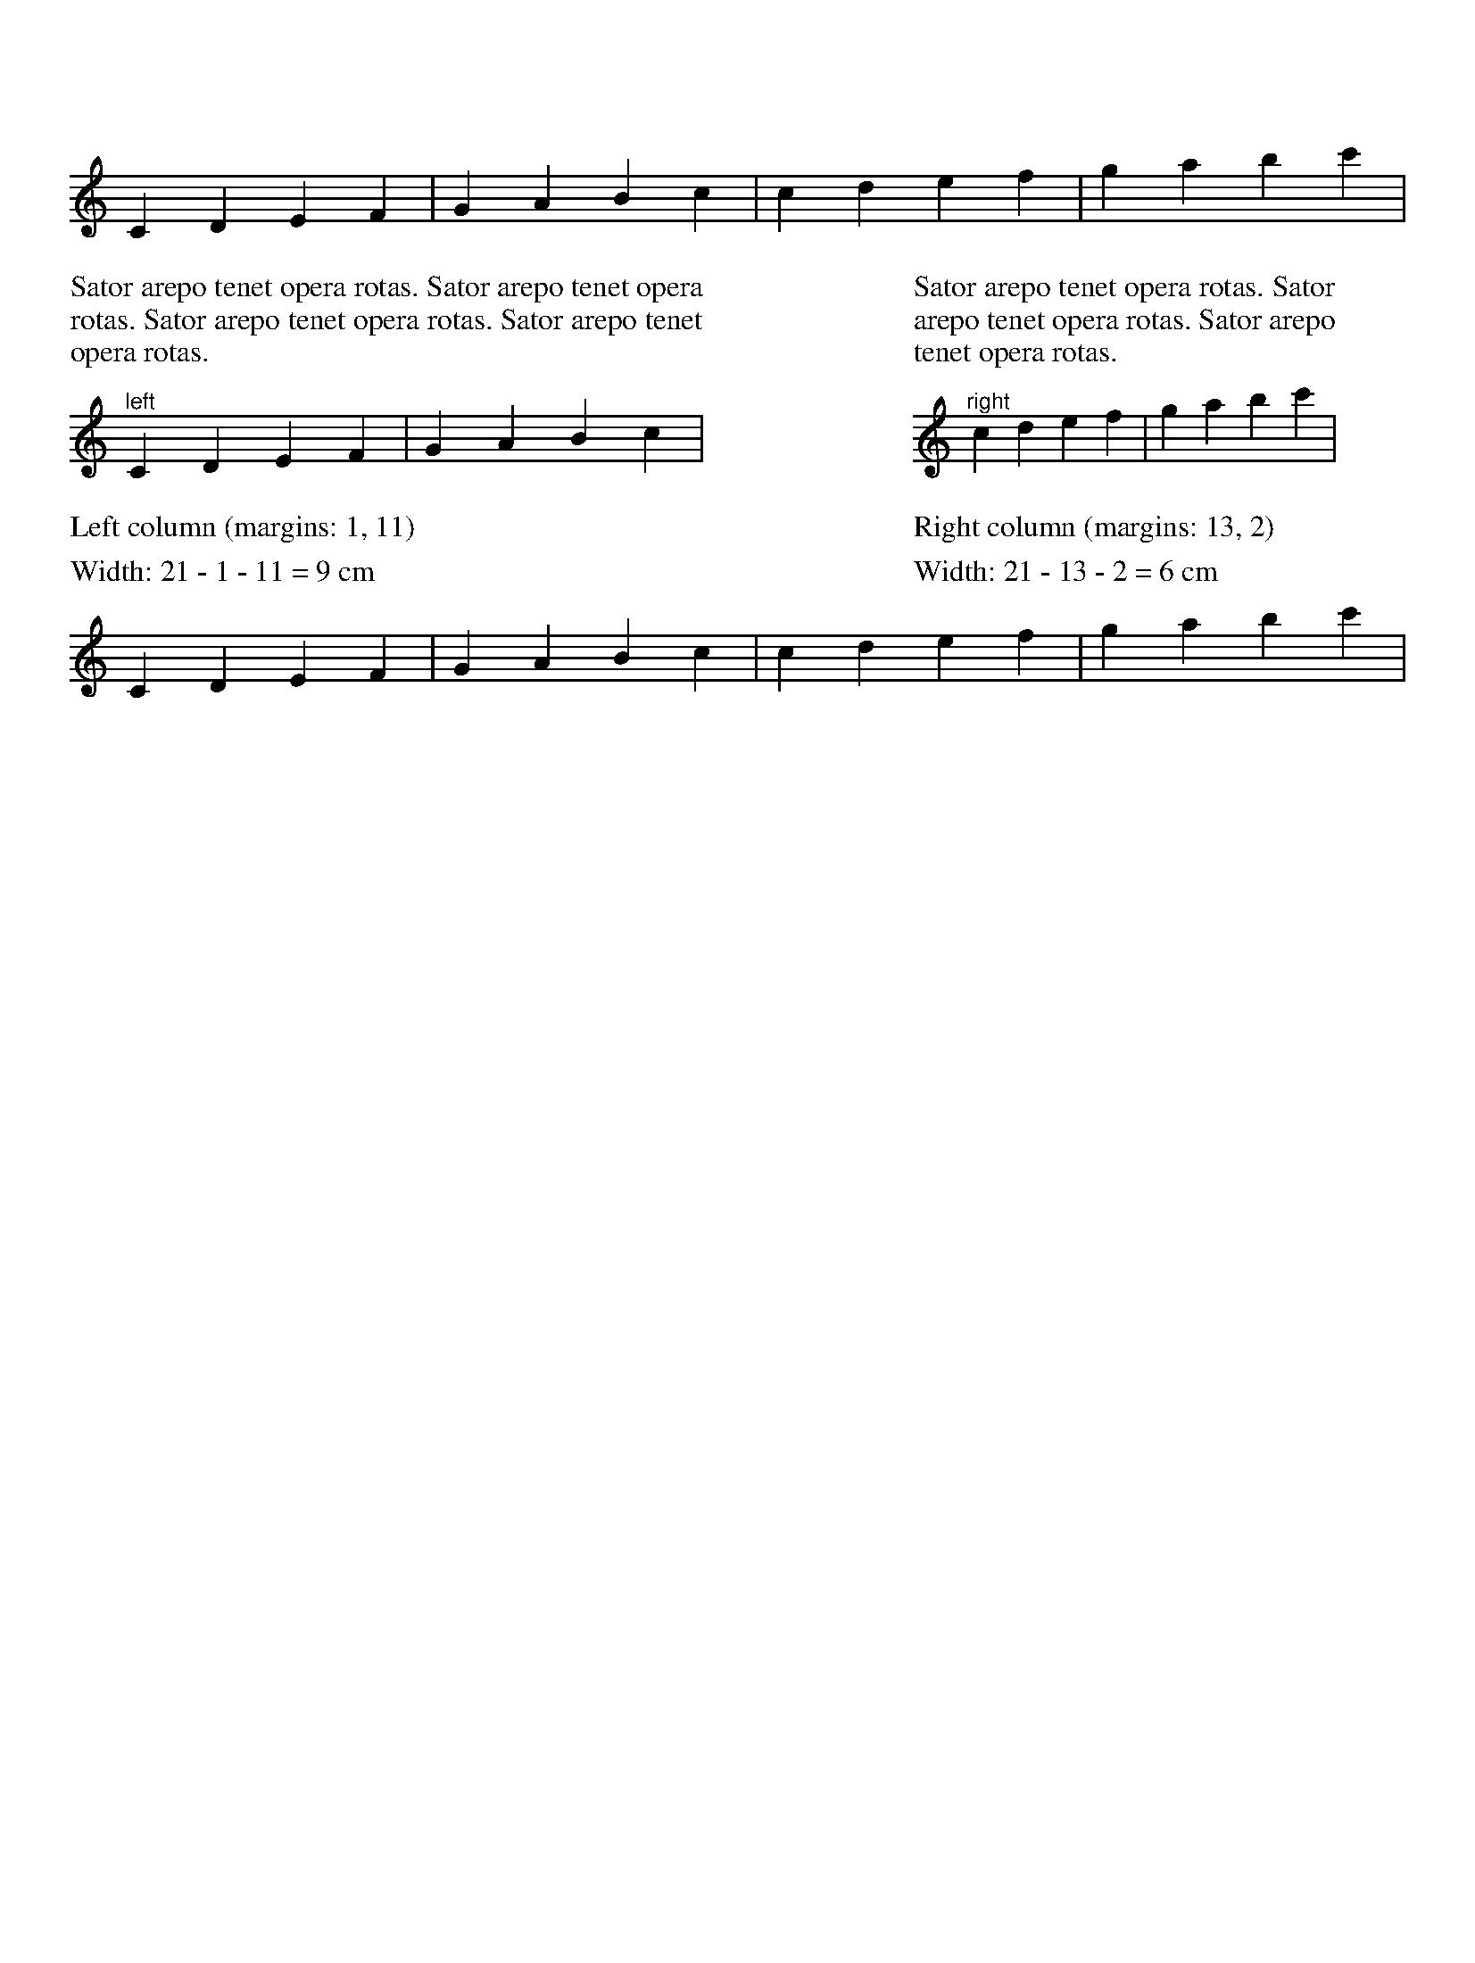 %%pagewidth 21cm
%%leftmargin 1cm
%%rightmargin 1cm
X: 1
L: 1/4
K: C
CDEF|GABc|cdef|gabc'|
%%multicol start
%%rightmargin 11cm
%%begintext justify
%%Sator arepo tenet opera rotas. Sator arepo tenet opera rotas.
%%Sator arepo tenet opera rotas. Sator arepo tenet opera rotas.
%%endtext
"^left"CDEF|GABc|
%%text Left column (margins: 1, 11)
%%text Width: 21 - 1 - 11 = 9 cm
%%multicol new
%%leftmargin 13cm
%%rightmargin 2cm
%%begintext justify
%%Sator arepo tenet opera rotas. Sator arepo tenet opera rotas.
%%Sator arepo tenet opera rotas.
%%endtext
"^right"cdef|gabc'|
%%text Right column (margins: 13, 2)
%%text Width: 21 - 13 - 2 = 6 cm
%%multicol end
CDEF|GABc|cdef|gabc'|
